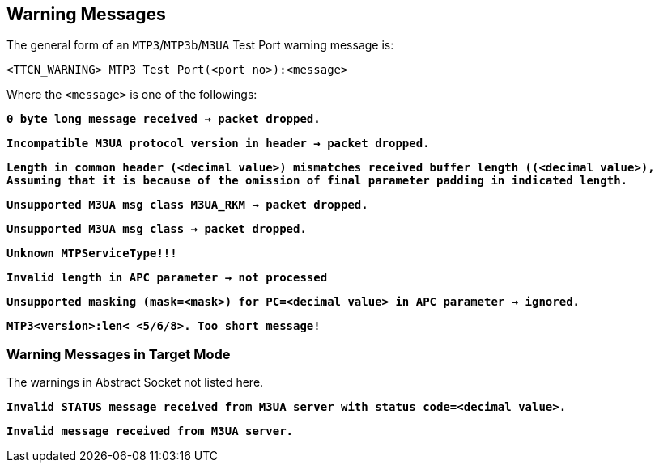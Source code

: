== Warning Messages

The general form of an `MTP3`/`MTP3b`/`M3UA` Test Port warning message is:

[source]
<TTCN_WARNING> MTP3 Test Port(<port no>):<message>

Where the `<message>` is one of the followings:

`*0 byte long message received -> packet dropped.*`

`*Incompatible M3UA protocol version in header -> packet dropped.*`

`*Length in common header (<decimal value>) mismatches received buffer length ((<decimal value>), Assuming that it is because of the omission of final parameter padding in indicated length.*`

`*Unsupported M3UA msg class M3UA_RKM -> packet dropped.*`

`*Unsupported M3UA msg class -> packet dropped.*`

`*Unknown MTPServiceType!!!*`

`*Invalid length in APC parameter -> not processed*`

`*Unsupported masking (mask=<mask>) for PC=<decimal value> in APC parameter -> ignored.*`

`*MTP3<version>:len< <5/6/8>. Too short message!*`

=== Warning Messages in Target Mode

The warnings in Abstract Socket not listed here.

`*Invalid STATUS message received from M3UA server with status code=<decimal value>.*`

`*Invalid message received from M3UA server.*`
